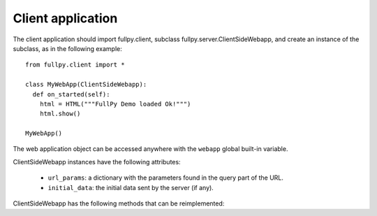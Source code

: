 Client application
==================

The client application should import fullpy.client, subclass fullpy.server.ClientSideWebapp,
and create an instance of the subclass, as in the following example:

::
  
   from fullpy.client import *
   
   class MyWebApp(ClientSideWebapp):
     def on_started(self):
       html = HTML("""FullPy Demo loaded Ok!""")
       html.show()
       
   MyWebApp()

The web application object can be accessed anywhere with the ``webapp`` global built-in variable.

  
ClientSideWebapp instances have the following attributes:
   
   * ``url_params``: a dictionary with the parameters found in the query part of the URL.
   
   * ``initial_data``: the initial data sent by the server (if any).

     
ClientSideWebapp has the following methods that can be reimplemented:

.. method:: on_started()

   Called once, when the web app starts.

.. method:: on_session_opened(user_login, user_class, client_data)
   
   Called when a session is opened, and after on_started().
   Notice that it is **also** called for anonymous sessions (in that case, ``user_login`` is empty).
   
   * ``user_login``: the login of the user, if not anonymous.
   * ``user_class``: the name of the class of the user (as a string; usefull if you define several subclasses of User).
   * ``client_data``: the additional client data sent by the server (if any).
     
     
.. method:: on_connexion_lost()

   Called when the connexion to the server is lost.

   
.. method:: on_session_lost()

   Called when the session is lost (e.g. it has expired).
   
